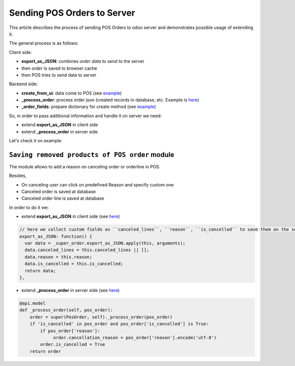 ==============================
 Sending POS Orders to Server
==============================

This article describes the process of sending POS Orders to odoo server and demonstrates possible usage of extending it.


The general process is as follows:

Client side:

* **export_as_JSON**: combines *order data* to send to the server

* then *order* is saved to browser cache

* then POS tries to send data to server


Backend side:

* **create_from_ui**: data come to POS (see `example <https://github.com/odoo/odoo/blob/33f1e5f64be0113e4e3ad7cb8de373d8ab5daa7b/addons/point_of_sale/models/pos_order.py#L722-L751>`__)

* **_process_order**: process order json (created records in database, etc. Example is `here <https://github.com/odoo/odoo/blob/33f1e5f64be0113e4e3ad7cb8de373d8ab5daa7b/addons/point_of_sale/models/pos_order.py#L116-L155>`__)

* **_order_fields**: prepare dictionary for create method (see `example <https://github.com/odoo/odoo/blob/33f1e5f64be0113e4e3ad7cb8de373d8ab5daa7b/addons/point_of_sale/models/pos_order.py#L34-L50>`__)

So, in order to pass additional information and handle it on server we need:

* extend **export_as_JSON** in client side
* extend **_process_order** in server side

Let's check it on example:

``Saving removed products of POS order`` module
===============================================

The module allows to add a reason on canceling order or orderline in POS.

Besides,

* On canceling user can click on predefined Reason and specify custom one

* Canceled order is saved at database

* Canceled order line is saved at database

In order to do it we:

* extend **export_as_JSON** in client side (see `here <https://github.com/it-projects-llc/pos-addons/blob/c5539c847d0656f6885087e27e497b8d985f1e31/pos_order_cancel/static/src/js/models.js#L138-L144>`__)

.. code-block:: js

    // here we collect custom fields as ``canceled_lines``, ``reason``, ``is_cancelled`` to save them on the server side
    export_as_JSON: function() {
      var data = _super_order.export_as_JSON.apply(this, arguments);
      data.canceled_lines = this.canceled_lines || [];
      data.reason = this.reason;
      data.is_cancelled = this.is_cancelled;
      return data;
    },


* extend **_process_order** in server side (see `here <https://github.com/it-projects-llc/pos-addons/blob/c5539c847d0656f6885087e27e497b8d985f1e31/pos_order_cancel/models/models.py#L56-L62>`__)

.. code-block:: python

    @api.model
    def _process_order(self, pos_order):
        order = super(PosOrder, self)._process_order(pos_order)
        if 'is_cancelled' in pos_order and pos_order['is_cancelled'] is True:
            if pos_order['reason']:
                 order.cancellation_reason = pos_order['reason'].encode('utf-8')
            order.is_cancelled = True
        return order
